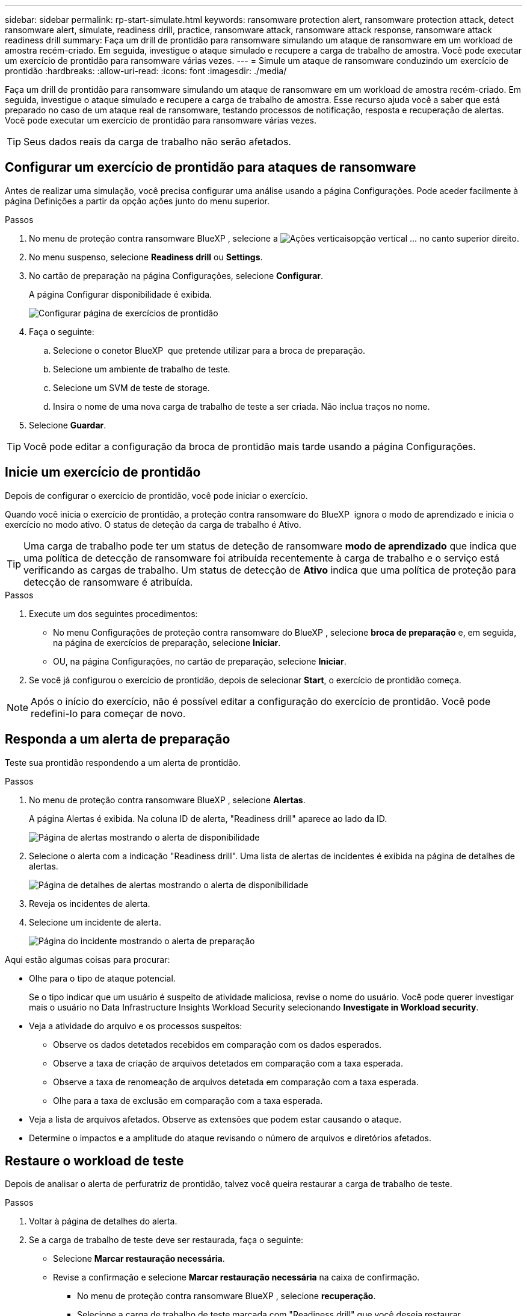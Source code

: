 ---
sidebar: sidebar 
permalink: rp-start-simulate.html 
keywords: ransomware protection alert, ransomware protection attack, detect ransomware alert, simulate, readiness drill, practice, ransomware attack, ransomware attack response, ransomware attack readiness drill 
summary: Faça um drill de prontidão para ransomware simulando um ataque de ransomware em um workload de amostra recém-criado. Em seguida, investigue o ataque simulado e recupere a carga de trabalho de amostra. Você pode executar um exercício de prontidão para ransomware várias vezes. 
---
= Simule um ataque de ransomware conduzindo um exercício de prontidão
:hardbreaks:
:allow-uri-read: 
:icons: font
:imagesdir: ./media/


[role="lead"]
Faça um drill de prontidão para ransomware simulando um ataque de ransomware em um workload de amostra recém-criado. Em seguida, investigue o ataque simulado e recupere a carga de trabalho de amostra. Esse recurso ajuda você a saber que está preparado no caso de um ataque real de ransomware, testando processos de notificação, resposta e recuperação de alertas. Você pode executar um exercício de prontidão para ransomware várias vezes.


TIP: Seus dados reais da carga de trabalho não serão afetados.



== Configurar um exercício de prontidão para ataques de ransomware

Antes de realizar uma simulação, você precisa configurar uma análise usando a página Configurações. Pode aceder facilmente à página Definições a partir da opção ações junto do menu superior.

.Passos
. No menu de proteção contra ransomware BlueXP , selecione a image:button-actions-vertical.png["Ações verticais"]opção vertical ... no canto superior direito.
. No menu suspenso, selecione *Readiness drill* ou *Settings*.
. No cartão de preparação na página Configurações, selecione *Configurar*.
+
A página Configurar disponibilidade é exibida.

+
image:screen-settings-alert-drill-configure.png["Configurar página de exercícios de prontidão"]

. Faça o seguinte:
+
.. Selecione o conetor BlueXP  que pretende utilizar para a broca de preparação.
.. Selecione um ambiente de trabalho de teste.
.. Selecione um SVM de teste de storage.
.. Insira o nome de uma nova carga de trabalho de teste a ser criada. Não inclua traços no nome.


. Selecione *Guardar*.



TIP: Você pode editar a configuração da broca de prontidão mais tarde usando a página Configurações.



== Inicie um exercício de prontidão

Depois de configurar o exercício de prontidão, você pode iniciar o exercício.

Quando você inicia o exercício de prontidão, a proteção contra ransomware do BlueXP  ignora o modo de aprendizado e inicia o exercício no modo ativo. O status de deteção da carga de trabalho é Ativo.


TIP: Uma carga de trabalho pode ter um status de deteção de ransomware *modo de aprendizado* que indica que uma política de detecção de ransomware foi atribuída recentemente à carga de trabalho e o serviço está verificando as cargas de trabalho. Um status de detecção de *Ativo* indica que uma política de proteção para detecção de ransomware é atribuída.

.Passos
. Execute um dos seguintes procedimentos:
+
** No menu Configurações de proteção contra ransomware do BlueXP , selecione *broca de preparação* e, em seguida, na página de exercícios de preparação, selecione *Iniciar*.
** OU, na página Configurações, no cartão de preparação, selecione *Iniciar*.


. Se você já configurou o exercício de prontidão, depois de selecionar *Start*, o exercício de prontidão começa.



NOTE: Após o início do exercício, não é possível editar a configuração do exercício de prontidão. Você pode redefini-lo para começar de novo.



== Responda a um alerta de preparação

Teste sua prontidão respondendo a um alerta de prontidão.

.Passos
. No menu de proteção contra ransomware BlueXP , selecione *Alertas*.
+
A página Alertas é exibida. Na coluna ID de alerta, "Readiness drill" aparece ao lado da ID.

+
image:screen-alerts-readiness.png["Página de alertas mostrando o alerta de disponibilidade"]

. Selecione o alerta com a indicação "Readiness drill". Uma lista de alertas de incidentes é exibida na página de detalhes de alertas.
+
image:screen-alerts-readiness-details.png["Página de detalhes de alertas mostrando o alerta de disponibilidade"]

. Reveja os incidentes de alerta.
. Selecione um incidente de alerta.
+
image:screen-alerts-readiness-incidents2.png["Página do incidente mostrando o alerta de preparação"]



Aqui estão algumas coisas para procurar:

* Olhe para o tipo de ataque potencial.
+
Se o tipo indicar que um usuário é suspeito de atividade maliciosa, revise o nome do usuário. Você pode querer investigar mais o usuário no Data Infrastructure Insights Workload Security selecionando *Investigate in Workload security*.



* Veja a atividade do arquivo e os processos suspeitos:
+
** Observe os dados detetados recebidos em comparação com os dados esperados.
** Observe a taxa de criação de arquivos detetados em comparação com a taxa esperada.
** Observe a taxa de renomeação de arquivos detetada em comparação com a taxa esperada.
** Olhe para a taxa de exclusão em comparação com a taxa esperada.


* Veja a lista de arquivos afetados. Observe as extensões que podem estar causando o ataque.
* Determine o impactos e a amplitude do ataque revisando o número de arquivos e diretórios afetados.




== Restaure o workload de teste

Depois de analisar o alerta de perfuratriz de prontidão, talvez você queira restaurar a carga de trabalho de teste.

.Passos
. Voltar à página de detalhes do alerta.
. Se a carga de trabalho de teste deve ser restaurada, faça o seguinte:
+
** Selecione *Marcar restauração necessária*.
** Revise a confirmação e selecione *Marcar restauração necessária* na caixa de confirmação.
+
*** No menu de proteção contra ransomware BlueXP , selecione *recuperação*.
*** Selecione a carga de trabalho de teste marcada com "Readiness drill" que você deseja restaurar.
*** Selecione *Restaurar*.
*** Na página Restaurar , forneça informações para a restauração:


** Selecione a cópia instantânea de origem.
** Selecione o volume de destino.


. Na página Restaurar revisão, selecione *Restaurar*.
+
A página recuperação mostra o status da restauração da broca de preparação como "em andamento".

+
Após a conclusão da restauração, o status da carga de trabalho muda para *Restored*.

. Revise a carga de trabalho restaurada.



TIP: Para obter detalhes sobre o processo de restauração, link:rp-use-recover.html["Recuperar de um ataque de ransomware (após os incidentes serem neutralizados)"]consulte .



== Altere o status Alertas após o exercício de prontidão

Depois de analisar o alerta de disponibilidade e restaurar a carga de trabalho, talvez você queira alterar o status do alerta.

.Passos
. Voltar à página de detalhes do alerta.
. Selecione o alerta novamente.
. Indique o status selecionando *Editar status* e altere o status para uma das seguintes opções:
+
** Demitido: Se você suspeitar que a atividade não é um ataque de ransomware, altere o status para demitido.
+

IMPORTANT: Depois que você descartar um ataque, você não pode alterá-lo de volta. Se você ignorar um workload, todas as cópias snapshot bloqueado automaticamente em resposta ao possível ataque de ransomware serão excluídas permanentemente. Se você ignorar o alerta, o exercício de prontidão será considerado concluído.

** Resolvido: O incidente foi mitigado.






== Reveja os relatórios sobre o exercício de prontidão

Após a conclusão do exercício de prontidão, você pode querer revisar e salvar um relatório na perfuratriz.

.Passos
. No menu proteção contra ransomware do BlueXP , selecione *relatórios*.
+
image:screen-reports.png["Página de relatórios que mostra o relatório de exercícios de prontidão"]

. Selecione *exercícios de prontidão* e *Download* para fazer o download do relatório de exercícios de prontidão.

